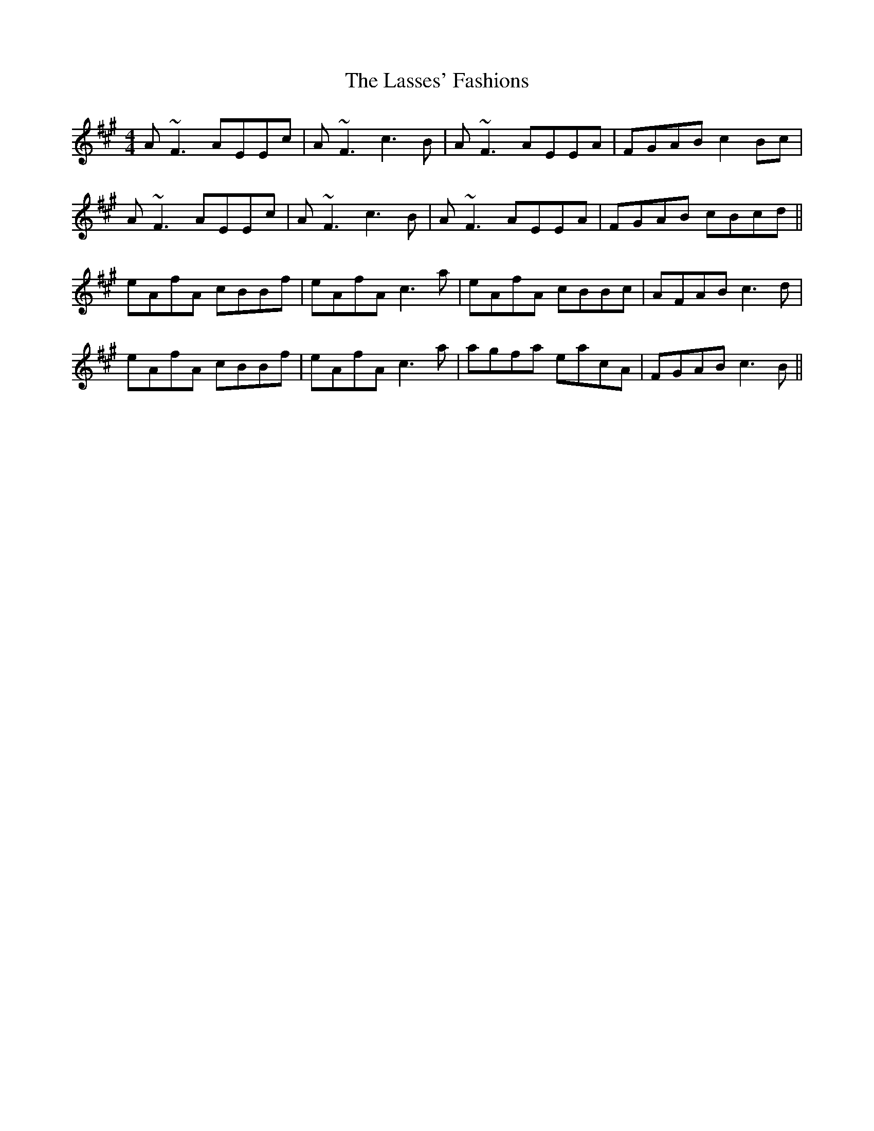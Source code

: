 X: 22992
T: Lasses' Fashions, The
R: reel
M: 4/4
K: Amajor
A~F3 AEEc|A~F3 c3B|A~F3AEEA|FGABc2 Bc|
A~F3 AEEc|A~F3 c3B|A~F3 AEEA|FGAB cBcd||
eAfA cBBf|eAfA c3a|eAfA cBBc|AFAB c3d|
eAfA cBBf|eAfA c3a|agfa eacA|FGABc3B||

